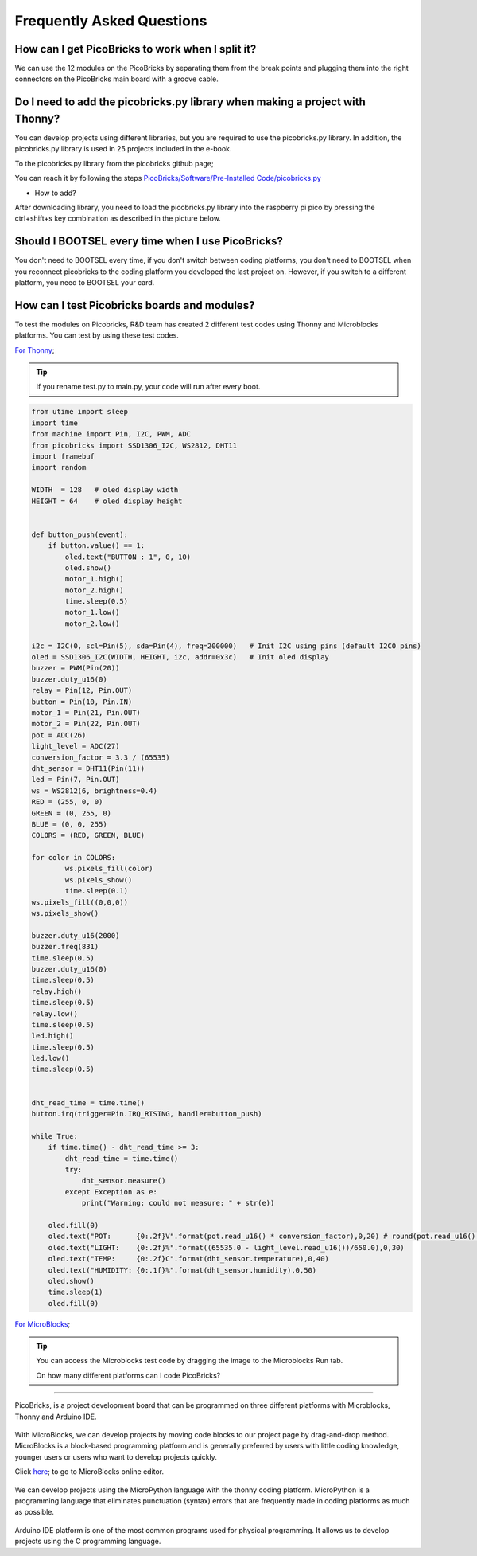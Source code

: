 Frequently Asked Questions
===========================

How can I get PicoBricks to work when I split it?
--------------------------------------------------

We can use the 12 modules on the PicoBricks by separating them from the break points and plugging them into the right connectors on the PicoBricks main board with a groove cable.

.. figure:: ../_static/faq.png      
    :align: center
    :width: 620
    :figclass: align-center
    
    
Do I need to add the picobricks.py library when making a project with Thonny?
------------------------------------------------------------------------------

You can develop projects using different libraries, but you are required to use the picobricks.py library. In addition, the picobricks.py library is used in 25 projects included in the e-book.

To the picobricks.py library from the picobricks github page; 

You can reach it by following the steps `PicoBricks/Software/Pre-Installed Code/picobricks.py <https://github.com/Robotistan/PicoBricks/blob/main/Software/Pre-Installed%20Code/picobricks.py>`_

* How to add?

After downloading library, you need to load the picobricks.py library into the raspberry pi pico by pressing the ctrl+shift+s key combination as described in the picture below.

.. figure:: ../_static/faq1.png      
    :align: center
    :width: 620
    :figclass: align-center

Should I BOOTSEL every time when I use PicoBricks?
---------------------------------------------------


You don't need to BOOTSEL every time, if you don't switch between coding platforms, you don't need to BOOTSEL when you reconnect picobricks to the coding platform you developed the last project on. However, if you switch to a different platform, you need to BOOTSEL your card.

How can I test Picobricks boards and modules?
----------------------------------------------

To test the modules on Picobricks, R&D team has created 2 different test codes using Thonny and Microblocks platforms. You can test by using these test codes.

`For Thonny <https://github.com/Robotistan/PicoBricks/blob/main/Software/Pre-Installed%20Code/test.py>`_;

.. tip::
  If you rename test.py to main.py, your code will run after every boot.

.. code-block:: bash

    from utime import sleep
    import time
    from machine import Pin, I2C, PWM, ADC
    from picobricks import SSD1306_I2C, WS2812, DHT11
    import framebuf
    import random

    WIDTH  = 128   # oled display width
    HEIGHT = 64    # oled display height


    def button_push(event):
        if button.value() == 1:
            oled.text("BUTTON : 1", 0, 10)
            oled.show()        
            motor_1.high()
            motor_2.high()
            time.sleep(0.5)
            motor_1.low()
            motor_2.low()
        
    i2c = I2C(0, scl=Pin(5), sda=Pin(4), freq=200000)   # Init I2C using pins (default I2C0 pins)
    oled = SSD1306_I2C(WIDTH, HEIGHT, i2c, addr=0x3c)   # Init oled display
    buzzer = PWM(Pin(20))
    buzzer.duty_u16(0)  
    relay = Pin(12, Pin.OUT)
    button = Pin(10, Pin.IN)
    motor_1 = Pin(21, Pin.OUT)
    motor_2 = Pin(22, Pin.OUT)
    pot = ADC(26)
    light_level = ADC(27)
    conversion_factor = 3.3 / (65535) 
    dht_sensor = DHT11(Pin(11))
    led = Pin(7, Pin.OUT)
    ws = WS2812(6, brightness=0.4)
    RED = (255, 0, 0)
    GREEN = (0, 255, 0)
    BLUE = (0, 0, 255)
    COLORS = (RED, GREEN, BLUE)

    for color in COLORS:
            ws.pixels_fill(color)
            ws.pixels_show()
            time.sleep(0.1)
    ws.pixels_fill((0,0,0))
    ws.pixels_show()

    buzzer.duty_u16(2000)
    buzzer.freq(831)
    time.sleep(0.5)
    buzzer.duty_u16(0)
    time.sleep(0.5)
    relay.high()
    time.sleep(0.5)
    relay.low()
    time.sleep(0.5)
    led.high()
    time.sleep(0.5)
    led.low()
    time.sleep(0.5)


    dht_read_time = time.time()
    button.irq(trigger=Pin.IRQ_RISING, handler=button_push)

    while True:
        if time.time() - dht_read_time >= 3:
            dht_read_time = time.time()
            try:
                dht_sensor.measure()
            except Exception as e:
                print("Warning: could not measure: " + str(e))

        oled.fill(0)
        oled.text("POT:      {0:.2f}V".format(pot.read_u16() * conversion_factor),0,20) # round(pot.read_u16() * conversion_factor, 2)
        oled.text("LIGHT:    {0:.2f}%".format((65535.0 - light_level.read_u16())/650.0),0,30)
        oled.text("TEMP:     {0:.2f}C".format(dht_sensor.temperature),0,40)
        oled.text("HUMIDITY: {0:.1f}%".format(dht_sensor.humidity),0,50)
        oled.show()
        time.sleep(1)
        oled.fill(0)


`For MicroBlocks <https://github.com/Robotistan/PicoBricks/tree/main/Software/Pre-Installed%20Code/Microblocks%20Test%20Code>`_;

.. figure:: ../_static/faq5.png      
    :align: center
    :width: 720
    :figclass: align-center
    
    
.. tip::
 You can access the Microblocks test code by dragging the image to the Microblocks Run tab.
 
 
 On how many different platforms can I code PicoBricks?
-------------------------------------------------------

PicoBricks, is a project development board that can be programmed on three different platforms with Microblocks, Thonny and Arduino IDE.


 .. figure:: ../_static/main.png      
    :align: center
    :width: 200
    :figclass: align-center
    
With MicroBlocks, we can develop projects by moving code blocks to our project page by drag-and-drop method. MicroBlocks is a block-based programming platform and is generally preferred by users with little coding knowledge, younger users or users who want to develop projects quickly.

Click `here <https://github.com/Robotistan/PicoBricks/tree/main/Software/Pre-Installed%20Code/Microblocks%20Test%20Code>`_; to go to MicroBlocks online editor.


 .. figure:: ../_static/main1.png      
    :align: center
    :width: 200
    :figclass: align-center
    

We can develop projects using the MicroPython language with the thonny coding platform. MicroPython is a programming language that eliminates punctuation (syntax) errors that are frequently made in coding platforms as much as possible.


 .. figure:: ../_static/main2.png      
    :align: center
    :width: 200
    :figclass: align-center


Arduino IDE platform is one of the most common programs used for physical programming. It allows us to develop projects using the C programming language.

